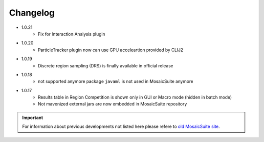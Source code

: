 ================
Changelog
================

* 1.0.21
    - Fix for Interaction Analysis plugin

* 1.0.20
    - ParticleTracker plugin now can use GPU acceleartion provided by CLIJ2

* 1.0.19
    - Discrete region sampling (DRS) is finally available in official release

* 1.0.18
    - not supported anymore package ``javaml`` is not used in MosaicSuite anymore

* 1.0.17
    - Results table in Region Competition is shown only in GUI or Macro mode (hidden in batch mode)
    - Not mavenized external jars are now embedded in MosaicSuite repository

.. important::

    For information about previous developments not listed here please refere to `old MosaicSuite site <http://mosaic.mpi-cbg.de/?q=downloads/imageJ>`_.
